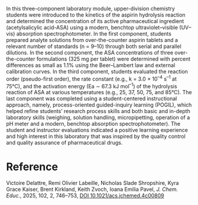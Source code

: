 #+export_file_name: index
#+options: broken-links:t
# (ss-toggle-markdown-export-on-save)
# date-added:

#+begin_export md
---
title: "A Laboratory Module for Physical Chemistry and Analytical Chemistry: The Kinetics of Aspirin Hydrolysis and Its Quantitation in Pharmaceutical Tablets"
## https://quarto.org/docs/journals/authors.html
#author:
#  - name: ""
#    affiliations:
#     - name: ""
#license: "©2025 American Chemical Society and Division of Chemical Education, Inc."
license: "CC BY-4.0"
#draft: true
#date-modified:
date: 2025-01-30
categories: [lab, kinetics, spectroscopy]
keywords: physical chemistry teaching, physical chemistry education, teaching resources

#image: /images/image-placeholder.png
image: labmodule.webp
---
#+end_export

# this export deals with a top-level heading if there is one (put it above this comment)
#+begin_export md
<img src="labmodule.webp" width="40%" align="right" style="padding: 10px 0px 0px 10px;"/>
#+end_export 

In this three-component laboratory module, upper-division chemistry students were introduced to the kinetics of the aspirin hydrolysis reaction and determined the concentration of its active pharmaceutical ingredient (acetylsalicylic acid-ASA) using a modern, benchtop ultraviolet–visible (UV–vis) absorption spectrophotometer. In the first component, students prepared analyte solutions from over-the-counter aspirin tablets and a relevant number of standards (n = 9–10) through both serial and parallel dilutions. In the second component, the ASA concentrations of three over-the-counter formulations (325 mg per tablet) were determined with percent differences as small as 1.1% using the Beer–Lambert law and external calibration curves. In the third component, students evaluated the reaction order (pseudo-first order), the rate constant (e.g., k = 3.0 × 10^{–4} s^{–1} at 75°C), and the activation energy (Ea ∼ 67.3 kJ mol^{–1}) of the hydrolysis reaction of ASA at various temperatures (e.g., 25, 37, 50, 75, and 85°C). The last component was completed using a student-centered instructional approach, namely, process-oriented guided-inquiry learning (POGIL), which helped refine students’ research process skills and both basic and in-depth laboratory skills (weighing, solution handling, micropipetting, operation of a pH meter and a modern, benchtop absorption spectrophotometer). The student and instructor evaluations indicated a positive learning experience and high interest in this laboratory that was inspired by the quality control and quality assurance of pharmaceutical drugs.
* Reference
Victoire Delattre, Remi Olivier Labeille, Nicholas Slade Shropshire, Kyra Grace Kaiser, Brent Kirkland, Keith Zvoch, Ioana Emilia Pavel, /J. Chem. Educ./, 2025, 102, 2, 746–753,
[[https://doi.org/10.1021/acs.jchemed.4c00809][DOI 10.1021/acs.jchemed.4c00809]]
* Local variables :noexport:
# Local Variables:
# eval: (ss-markdown-export-on-save)
# End:

